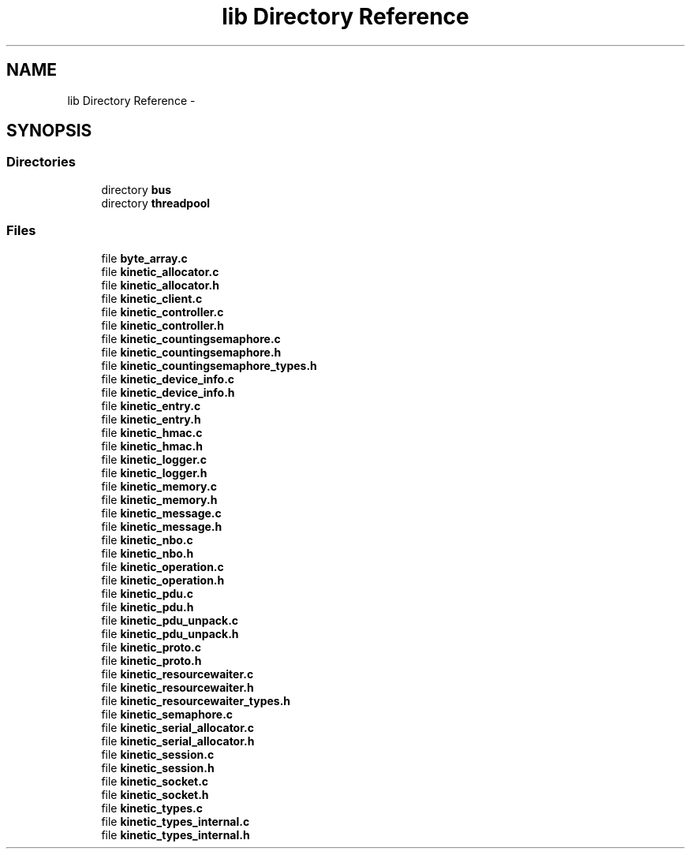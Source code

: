 .TH "lib Directory Reference" 3 "Tue Jan 27 2015" "Version v0.11.0" "kinetic-c" \" -*- nroff -*-
.ad l
.nh
.SH NAME
lib Directory Reference \- 
.SH SYNOPSIS
.br
.PP
.SS "Directories"

.in +1c
.ti -1c
.RI "directory \fBbus\fP"
.br
.ti -1c
.RI "directory \fBthreadpool\fP"
.br
.in -1c
.SS "Files"

.in +1c
.ti -1c
.RI "file \fBbyte_array\&.c\fP"
.br
.ti -1c
.RI "file \fBkinetic_allocator\&.c\fP"
.br
.ti -1c
.RI "file \fBkinetic_allocator\&.h\fP"
.br
.ti -1c
.RI "file \fBkinetic_client\&.c\fP"
.br
.ti -1c
.RI "file \fBkinetic_controller\&.c\fP"
.br
.ti -1c
.RI "file \fBkinetic_controller\&.h\fP"
.br
.ti -1c
.RI "file \fBkinetic_countingsemaphore\&.c\fP"
.br
.ti -1c
.RI "file \fBkinetic_countingsemaphore\&.h\fP"
.br
.ti -1c
.RI "file \fBkinetic_countingsemaphore_types\&.h\fP"
.br
.ti -1c
.RI "file \fBkinetic_device_info\&.c\fP"
.br
.ti -1c
.RI "file \fBkinetic_device_info\&.h\fP"
.br
.ti -1c
.RI "file \fBkinetic_entry\&.c\fP"
.br
.ti -1c
.RI "file \fBkinetic_entry\&.h\fP"
.br
.ti -1c
.RI "file \fBkinetic_hmac\&.c\fP"
.br
.ti -1c
.RI "file \fBkinetic_hmac\&.h\fP"
.br
.ti -1c
.RI "file \fBkinetic_logger\&.c\fP"
.br
.ti -1c
.RI "file \fBkinetic_logger\&.h\fP"
.br
.ti -1c
.RI "file \fBkinetic_memory\&.c\fP"
.br
.ti -1c
.RI "file \fBkinetic_memory\&.h\fP"
.br
.ti -1c
.RI "file \fBkinetic_message\&.c\fP"
.br
.ti -1c
.RI "file \fBkinetic_message\&.h\fP"
.br
.ti -1c
.RI "file \fBkinetic_nbo\&.c\fP"
.br
.ti -1c
.RI "file \fBkinetic_nbo\&.h\fP"
.br
.ti -1c
.RI "file \fBkinetic_operation\&.c\fP"
.br
.ti -1c
.RI "file \fBkinetic_operation\&.h\fP"
.br
.ti -1c
.RI "file \fBkinetic_pdu\&.c\fP"
.br
.ti -1c
.RI "file \fBkinetic_pdu\&.h\fP"
.br
.ti -1c
.RI "file \fBkinetic_pdu_unpack\&.c\fP"
.br
.ti -1c
.RI "file \fBkinetic_pdu_unpack\&.h\fP"
.br
.ti -1c
.RI "file \fBkinetic_proto\&.c\fP"
.br
.ti -1c
.RI "file \fBkinetic_proto\&.h\fP"
.br
.ti -1c
.RI "file \fBkinetic_resourcewaiter\&.c\fP"
.br
.ti -1c
.RI "file \fBkinetic_resourcewaiter\&.h\fP"
.br
.ti -1c
.RI "file \fBkinetic_resourcewaiter_types\&.h\fP"
.br
.ti -1c
.RI "file \fBkinetic_semaphore\&.c\fP"
.br
.ti -1c
.RI "file \fBkinetic_serial_allocator\&.c\fP"
.br
.ti -1c
.RI "file \fBkinetic_serial_allocator\&.h\fP"
.br
.ti -1c
.RI "file \fBkinetic_session\&.c\fP"
.br
.ti -1c
.RI "file \fBkinetic_session\&.h\fP"
.br
.ti -1c
.RI "file \fBkinetic_socket\&.c\fP"
.br
.ti -1c
.RI "file \fBkinetic_socket\&.h\fP"
.br
.ti -1c
.RI "file \fBkinetic_types\&.c\fP"
.br
.ti -1c
.RI "file \fBkinetic_types_internal\&.c\fP"
.br
.ti -1c
.RI "file \fBkinetic_types_internal\&.h\fP"
.br
.in -1c
